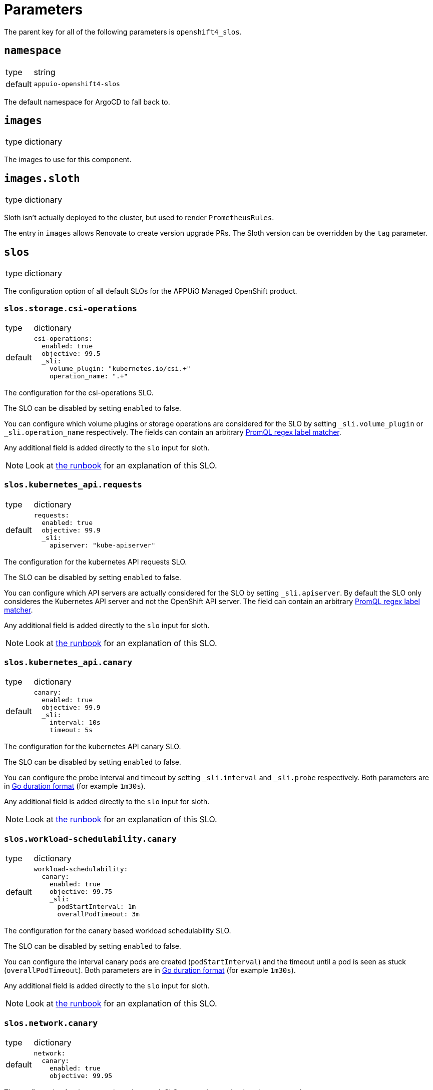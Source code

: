 = Parameters

The parent key for all of the following parameters is `openshift4_slos`.

== `namespace`

[horizontal]
type:: string
default:: `appuio-openshift4-slos`

The default namespace for ArgoCD to fall back to.


== `images`

[horizontal]
type:: dictionary

The images to use for this component.

== `images.sloth`

[horizontal]
type:: dictionary

Sloth isn't actually deployed to the cluster, but used to render `PrometheusRules`.

The entry in `images` allows Renovate to create version upgrade PRs.
The Sloth version can be overridden by the `tag` parameter.

== `slos`

[horizontal]
type:: dictionary

The configuration option of all default SLOs for the APPUiO Managed OpenShift product.

=== `slos.storage.csi-operations`

[horizontal]
type:: dictionary
default::
+
[source,yaml]
----
csi-operations:
  enabled: true
  objective: 99.5
  _sli:
    volume_plugin: "kubernetes.io/csi.+"
    operation_name: ".+"
----

The configuration for the csi-operations SLO.

The SLO can be disabled by setting `enabled` to false.

You can configure which volume plugins or storage operations are considered for the SLO by setting `_sli.volume_plugin`  or `_sli.operation_name` respectively.
The fields can contain an arbitrary https://prometheus.io/docs/prometheus/latest/querying/basics/#instant-vector-selectors[PromQL regex label matcher].

Any additional field is added directly to the `slo` input for sloth.

NOTE: Look at xref:runbooks/storage.adoc#csi-operations[the runbook] for an explanation of this SLO.

=== `slos.kubernetes_api.requests`

[horizontal]
type:: dictionary
default::
+
[source,yaml]
----
requests:
  enabled: true
  objective: 99.9
  _sli:
    apiserver: "kube-apiserver"
----

The configuration for the kubernetes API requests SLO.

The SLO can be disabled by setting `enabled` to false.

You can configure which API servers are actually considered for the SLO by setting `_sli.apiserver`.
By default the SLO only consideres the Kubernetes API server and not the OpenShift API server.
The field can contain an arbitrary https://prometheus.io/docs/prometheus/latest/querying/basics/#instant-vector-selectors[PromQL regex label matcher].

Any additional field is added directly to the `slo` input for sloth.

NOTE: Look at xref:runbooks/kubernetes_api.adoc#requests[the runbook] for an explanation of this SLO.

=== `slos.kubernetes_api.canary`

[horizontal]
type:: dictionary
default::
+
[source,yaml]
----
canary:
  enabled: true
  objective: 99.9
  _sli:
    interval: 10s
    timeout: 5s
----

The configuration for the kubernetes API canary SLO.

The SLO can be disabled by setting `enabled` to false.

You can configure the probe interval and timeout by setting `_sli.interval` and `_sli.probe` respectively.
Both parameters are in https://pkg.go.dev/time#ParseDuration[Go duration format] (for example `1m30s`).

Any additional field is added directly to the `slo` input for sloth.

NOTE: Look at xref:runbooks/kubernetes_api.adoc#canary[the runbook] for an explanation of this SLO.

=== `slos.workload-schedulability.canary`

[horizontal]
type:: dictionary
default::
+
[source,yaml]
----
workload-schedulability:
  canary:
    enabled: true
    objective: 99.75
    _sli:
      podStartInterval: 1m
      overallPodTimeout: 3m
----

The configuration for the canary based workload schedulability SLO.

The SLO can be disabled by setting `enabled` to false.

You can configure the interval canary pods are created (`podStartInterval`) and the timeout until a pod is seen as stuck (`overallPodTimeout`).
Both parameters are in https://pkg.go.dev/time#ParseDuration[Go duration format] (for example `1m30s`).

Any additional field is added directly to the `slo` input for sloth.

NOTE: Look at xref:runbooks/workload-schedulability.adoc#canary[the runbook] for an explanation of this SLO.

=== `slos.network.canary`

[horizontal]
type:: dictionary
default::
+
[source,yaml]
----
network:
  canary:
    enabled: true
    objective: 99.95
----

The configuration for the canary based network SLO, measuring packet loss between nodes.

The SLO can be disabled by setting `enabled` to false.
Any additional field is added directly to the `slo` input for sloth.

NOTE: Look at xref:runbooks/network.adoc#canary[the runbook] for an explanation of this SLO.

== `alerting`

[horizontal]
type:: dictionary

Common alerting configuration for all deployed SLOs.

=== `alerting.labels`

[horizontal]
type:: dictionary
default::
+
[source,yaml]
----
labels:
  syn: "true"
  syn_component: "openshift4-slos"
----

Labels that are added to all Prometheus alerts generated by this component.

=== `alerting.page_labels`

[horizontal]
type:: dictionary
default::
+
[source,yaml]
----
page_labels:
  severity: critical
----

Labels that are added to all `page` Prometheus alerts generated by this component.
`page_alerts` are alerts are critical alerts for a high burn rate that require immediate attention.

=== `alerting.ticket_labels`

[horizontal]
type:: dictionary
default::
+
[source,yaml]
----
ticket_labels:
  severity: warning
----

Labels that are added to all `ticket` Prometheus alerts generated by this component.
`ticket_alerts` are alerts are alerts for an elevated burn rate that might require attention, but aren't urgent.

== `specs`

[horizontal]
type:: dictionary
default:: `{}`

The SLO definition that are passed to Sloth.
The key is used as the name of the resulting PrometheusRule.
It must be a valid Kubernetes name.


=== `specs.NAME.metadata`

[horizontal]
type:: dictionary
example::
+
[source,yaml]
----
metadata:
  namespace: my-important-service
  labels:
    prometheus: apps
----

The metadata applied to the PrometheusRule manifest.
The name is derived from the name of the parent dictionary.


=== `specs.NAME.sloth_input`

[horizontal]
type:: dictionary
example::

[source,yaml]
----
appuio-ch-http-get-availability:
  sloth_input:
    version: "prometheus/v1"
    service: "appuio-ch"
    labels:
      owner: "myteam"
    _slos:
      # We allow failing (5xx and 429) 1 request every 1000 requests (99.9%).
      appuio-ch-http-get-availability:
        enabled: true <1>
        objective: 99.9
        description: "SLO based on availability for blackbox HTTP GET request."
        sli:
          raw:
            error_ratio_query: |
              1 - (
                  sum_over_time(probe_success{instance="https://www.appuio.ch/"}[{{.window}}])
                /
                  count_over_time(up{instance="https://www.appuio.ch/"}[{{.window}}])
              )
        alerting:
          name: AppuioChHttpGetErrorRatio
          labels:
            category: "availability"
          annotations:
            # Overwrite default Sloth SLO alert summmary on ticket and page alerts.
            summary: "High error rate on 'appuio.ch' responses"
          page_alert:
            labels:
              severity: warning
          ticket_alert:
            labels:
              severity: warning
              routing_key: myteam
----
<1> `enabled` is an optional field that allows users to disable certain SLOs through the hierarchy.
The field will default to `true` if omitted.

The input for sloth to generate the `PrometheusRule.spec`.
See https://sloth.dev/introduction/[Sloth introduction] for more information.

The `slos` can be passed as either an array or as a dictionary with the key `_slos`.
This is done to allow easier modification of the SLOs from the Project Syn hierarchy.


== `blackbox_exporter`

[horizontal]
type:: dictionary

`blackbox_exporter` allows setting up a optional Blackbox exporter.


=== `blackbox_exporter.enabled`

[horizontal]
type:: boolean
default:: `true`

Controls whether the Blackbox exporter is deployed.


=== `blackbox_exporter.name`

[horizontal]
type:: string
default:: `prometheus-blackbox-exporter`

The name of the Blackbox exporter deployment.


=== `blackbox_exporter.namespace`

[horizontal]
type:: string
default:: `${openshift4_slos:namespace}`

The namespace of the Blackbox exporter deployment.


=== `blackbox_exporter.deployment.resources`

[horizontal]
type:: dictionary
default:: see https://github.com/appuio/component-openshift4-slos/blob/master/class/defaults.yml[class/defaults.yml]

The resources to use for the Blackbox exporter deployment.


=== `blackbox_exporter.config`

[horizontal]
type:: dictionary
default:: see https://github.com/appuio/component-openshift4-slos/blob/master/class/defaults.yml[class/defaults.yml]

The blackbox exporter configuration. See https://github.com/prometheus/blackbox_exporter#configuration[Configuration] for more information.


=== `blackbox_exporter.probes`

[horizontal]
type:: dictionary
default:: `{}`
example::
+
[source,yaml]
----
probes:
  http-appuio-ch:
    spec:
      jobName: get-http-appuio-ch
      interval: 15s
      module: http_2xx
      targets:
        staticConfig:
          static:
            - https://www.appuio.ch/
----

The https://docs.openshift.com/container-platform/4.10/rest_api/monitoring_apis/probe-monitoring-coreos-com-v1.html[Probe] definitions that are deployed in the cluster and picked up by the blackbox exporter managed by the component.
The key is used as the name of the resulting Probe.
It must be a valid Kubernetes name.

[INFO]
The `.spec.prober` part is automatically filled from the Blackbox exporter configuration and can omitted.

== `scheduler_canary_controller`

[horizontal]
type:: dictionary

`scheduler_canary_controller` allows setting up the canary controller to test workload schedulability.
The manifests are rendered using Kustomize.


=== `scheduler_canary_controller.enabled`

[horizontal]
type:: boolean
default:: `true`

Controls whether the controller is deployed.


=== `scheduler_canary_controller.manifests_version`

[horizontal]
type:: string
default:: `${openshift4_slos:images:canary_scheduler_controller:tag}`

The Git reference to the canary controller manifests.
The default is the tag of the canary controller image.


=== `scheduler_canary_controller.kustomize_input`

[horizontal]
type:: dictionary
default::
+
[source,yaml]
----
kustomize_input:
  namespace: ${openshift4_slos:namespace}
----

The input passed to the Kustomize renderer.
See https://kubectl.docs.kubernetes.io/references/kustomize/kustomization/[The Kustomization File] for all available options.


== `network_canary`
[horizontal]
type:: dictionary

`network_canary` allows configuring the network canary used for measuring packet loss for network SLO.

=== `network_canary.enabled`:
[horizontal]
type:: boolean
default:: `${openshift4_slos:slos:network:canary:enabled}`

Whether the canary should be deployed.
By default the component will deploy the canary if and only if the network canary SLO is enabled.

=== `network_canary.namespace`
[horizontal]
type:: string
default:: `appuio-network-canary`

In which namespace the network canary should be deployed.

INFO: This needs to differ from the default SLO namespace so that we can choose different node selectors for the canary.

=== `network_canary.nodeselector`
[horizontal]
type:: string
default:: `node-role.kubernetes.io/worker=`

On which nodes the canary should be deployed on.
By default the network canary will run on all worker nodes.

=== `network_canary.resources`
[horizontal]
type:: dictionary
default::
+
[source,yaml]
----
resources:
  limits:
    memory: 40Mi
  requests:
    cpu: 1m
    memory: 20Mi
----

The resources requests and limits for the network canary.

=== `network_canary.tolerations`
[horizontal]
type:: dictionary
default::
+
[source,yaml]
----
tolerations:
  infrastructure:
    effect: NoSchedule
    key: node-role.kubernetes.io/infra
    operator: Exists
  storage:
    key: 'storagenode'
    operator: 'Exists'
----

The tolerations for the network canary daemonset.
The values of the dictionary will be used as is as tolerations.

See the https://kubernetes.io/docs/concepts/scheduling-eviction/taint-and-toleration/[upstream documentation on taints and tolerations].

== Example

[source,yaml]
----
namespace: appuio-openshift4-slos

specs:
  appuio-ch-http-get-availability:
    sloth_input:
      version: "prometheus/v1"
      service: "appuio-ch"
      labels:
        owner: "myteam"
      _slos:
        # We allow failing (5xx and 429) 1 request every 1000 requests (99.9%).
        appuio-ch-http-get-availability:
          objective: 99.9
          description: "SLO based on availability for blackbox HTTP GET request."
          sli:
            raw:
              error_ratio_query: |
                1 - (
                    sum_over_time(probe_success{instance="https://www.appuio.ch/"}[{{.window}}])
                  /
                    count_over_time(up{instance="https://www.appuio.ch/"}[{{.window}}])
                )
          alerting:
            name: AppuioChHttpGetErrorRatio
            labels:
              category: "availability"
            annotations:
              # Overwrite default Sloth SLO alert summmary on ticket and page alerts.
              summary: "High error rate on 'appuio.ch' responses"
            page_alert:
              labels:
                severity: warning
            ticket_alert:
              labels:
                severity: warning
                routing_key: myteam

blackbox_exporter:
  probes:
    http-appuio-ch:
      spec:
        jobName: get-http-appuio-ch
        interval: 15s
        module: http_2xx
        targets:
          staticConfig:
            static:
              - https://www.appuio.ch/
----
